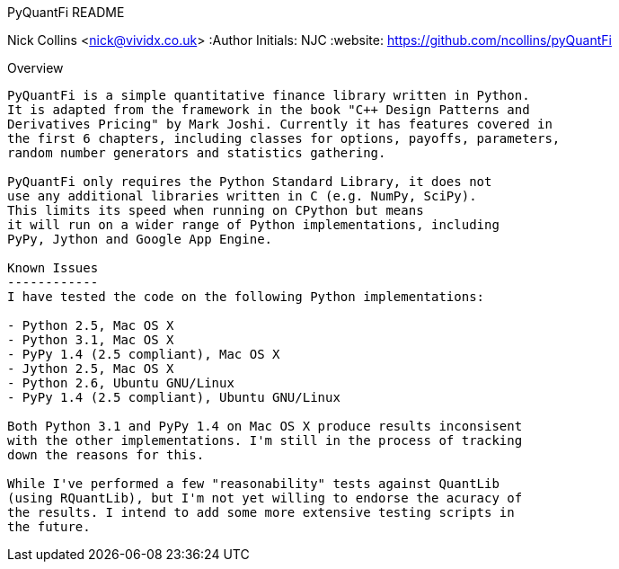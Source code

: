 PyQuantFi README
===================
Nick Collins <nick@vividx.co.uk>
:Author Initials: NJC
:website: https://github.com/ncollins/pyQuantFi

Overview
--------
PyQuantFi is a simple quantitative finance library written in Python.
It is adapted from the framework in the book "C++ Design Patterns and 
Derivatives Pricing" by Mark Joshi. Currently it has features covered in 
the first 6 chapters, including classes for options, payoffs, parameters, 
random number generators and statistics gathering.

PyQuantFi only requires the Python Standard Library, it does not
use any additional libraries written in C (e.g. NumPy, SciPy). 
This limits its speed when running on CPython but means
it will run on a wider range of Python implementations, including
PyPy, Jython and Google App Engine.

Known Issues
------------
I have tested the code on the following Python implementations:

- Python 2.5, Mac OS X
- Python 3.1, Mac OS X
- PyPy 1.4 (2.5 compliant), Mac OS X
- Jython 2.5, Mac OS X
- Python 2.6, Ubuntu GNU/Linux
- PyPy 1.4 (2.5 compliant), Ubuntu GNU/Linux

Both Python 3.1 and PyPy 1.4 on Mac OS X produce results inconsisent
with the other implementations. I'm still in the process of tracking
down the reasons for this.

While I've performed a few "reasonability" tests against QuantLib
(using RQuantLib), but I'm not yet willing to endorse the acuracy of 
the results. I intend to add some more extensive testing scripts in
the future.
